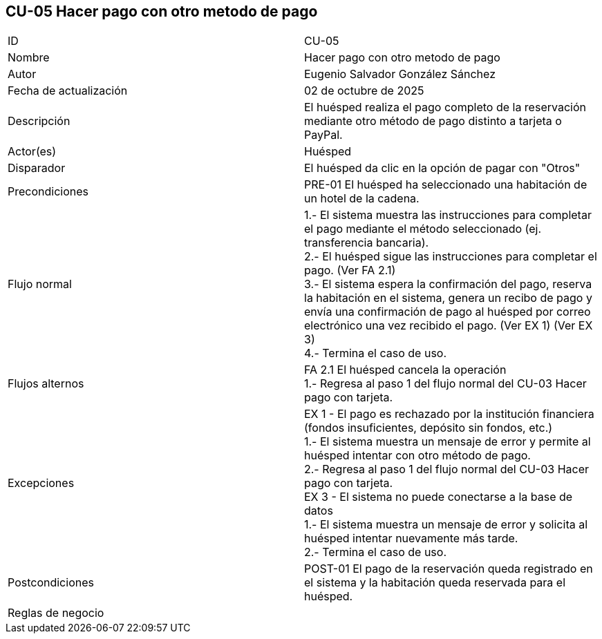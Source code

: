 == CU-05 Hacer pago con otro metodo de pago

|===
| ID | CU-05
| Nombre | Hacer pago con otro metodo de pago
| Autor | Eugenio Salvador González Sánchez
| Fecha de actualización | 02 de octubre de 2025
| Descripción | El huésped realiza el pago completo de la reservación mediante otro método de pago distinto a tarjeta o PayPal.
| Actor(es) | Huésped
| Disparador | El huésped da clic en la opción de pagar con "Otros"
| Precondiciones | PRE-01 El huésped ha seleccionado una habitación de un hotel de la cadena.
| Flujo normal |
1.- El sistema muestra las instrucciones para completar el pago mediante el método seleccionado (ej. transferencia bancaria). +
2.- El huésped sigue las instrucciones para completar el pago. (Ver FA 2.1) +
3.- El sistema espera la confirmación del pago, reserva la habitación en el sistema, genera un recibo de pago y envía una confirmación de pago al huésped por correo electrónico una vez recibido el pago. (Ver EX 1) (Ver EX 3) +
4.- Termina el caso de uso.
| Flujos alternos |
FA 2.1 El huésped cancela la operación +
1.- Regresa al paso 1 del flujo normal del CU-03 Hacer pago con tarjeta.
| Excepciones |
EX 1 - El pago es rechazado por la institución financiera (fondos insuficientes, depósito sin fondos, etc.) +
1.- El sistema muestra un mensaje de error y permite al huésped intentar con otro método de pago. +
2.- Regresa al paso 1 del flujo normal del CU-03 Hacer pago con tarjeta. +
EX 3 - El sistema no puede conectarse a la base de datos +
1.- El sistema muestra un mensaje de error y solicita al huésped intentar nuevamente más tarde. +
2.- Termina el caso de uso.
| Postcondiciones | POST-01 El pago de la reservación queda registrado en el sistema y la habitación queda reservada para el huésped.
| Reglas de negocio |
|===
